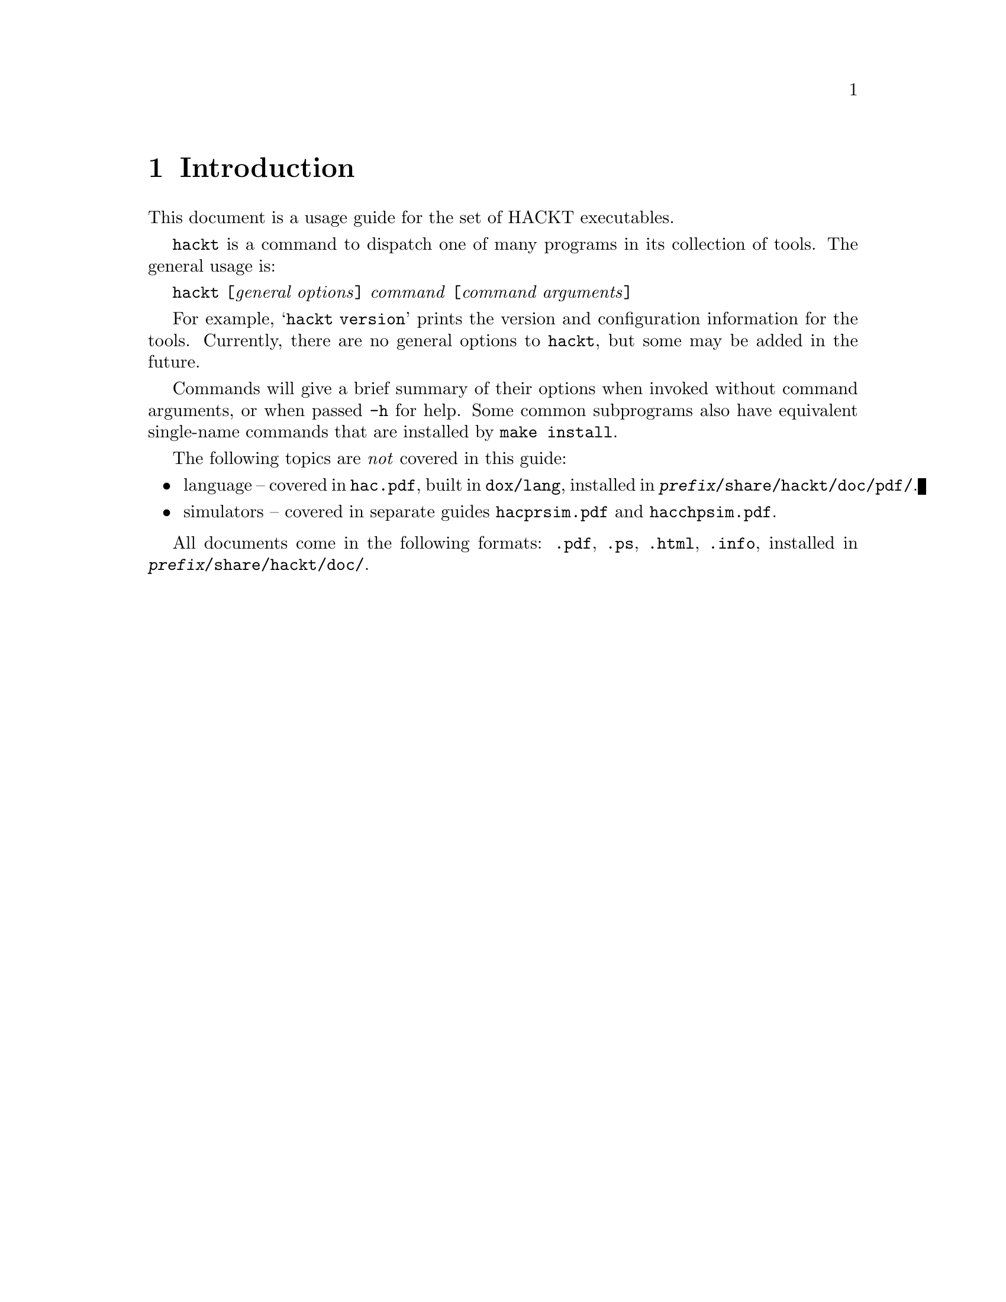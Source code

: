 @c "hackt/intro.texi"
@c $Id: intro.texi,v 1.1 2007/08/22 02:09:23 fang Exp $

@node Introduction
@chapter Introduction
@cindex version

This document is a usage guide for the set of HACKT executables.  

@command{hackt} is a command to dispatch one of many programs in its 
collection of tools.  
The general usage is:

@command{hackt} @t{[}@i{general options}@t{]} @i{command}
	@t{[}@i{command arguments}@t{]}

For example, @samp{hackt version}
prints the version and configuration information for the tools.  
Currently, there are no general options to @command{hackt}, 
but some may be added in the future.  

Commands will give a brief summary of their options when 
invoked without command arguments, or when passed @option{-h} for help.  
Some common subprograms also have equivalent single-name commands
that are installed by @t{make install}.  

The following topics are @emph{not} covered in this guide:
@itemize
@item language -- covered in @file{hac.pdf}, built in @file{dox/lang}, 
installed in @file{@i{prefix}/share/hackt/doc/pdf/}.
@item simulators -- covered in separate guides @file{hacprsim.pdf}
and @file{hacchpsim.pdf}.  
@end itemize

All documents come in the following formats: @file{.pdf}, @file{.ps}, 
@file{.html}, @file{.info}, 
installed in @file{@i{prefix}/share/hackt/doc/}.

